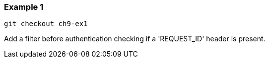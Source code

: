 

=== Example 1

```
git checkout ch9-ex1
```

Add a filter before authentication checking if a 'REQUEST_ID' header is present.
